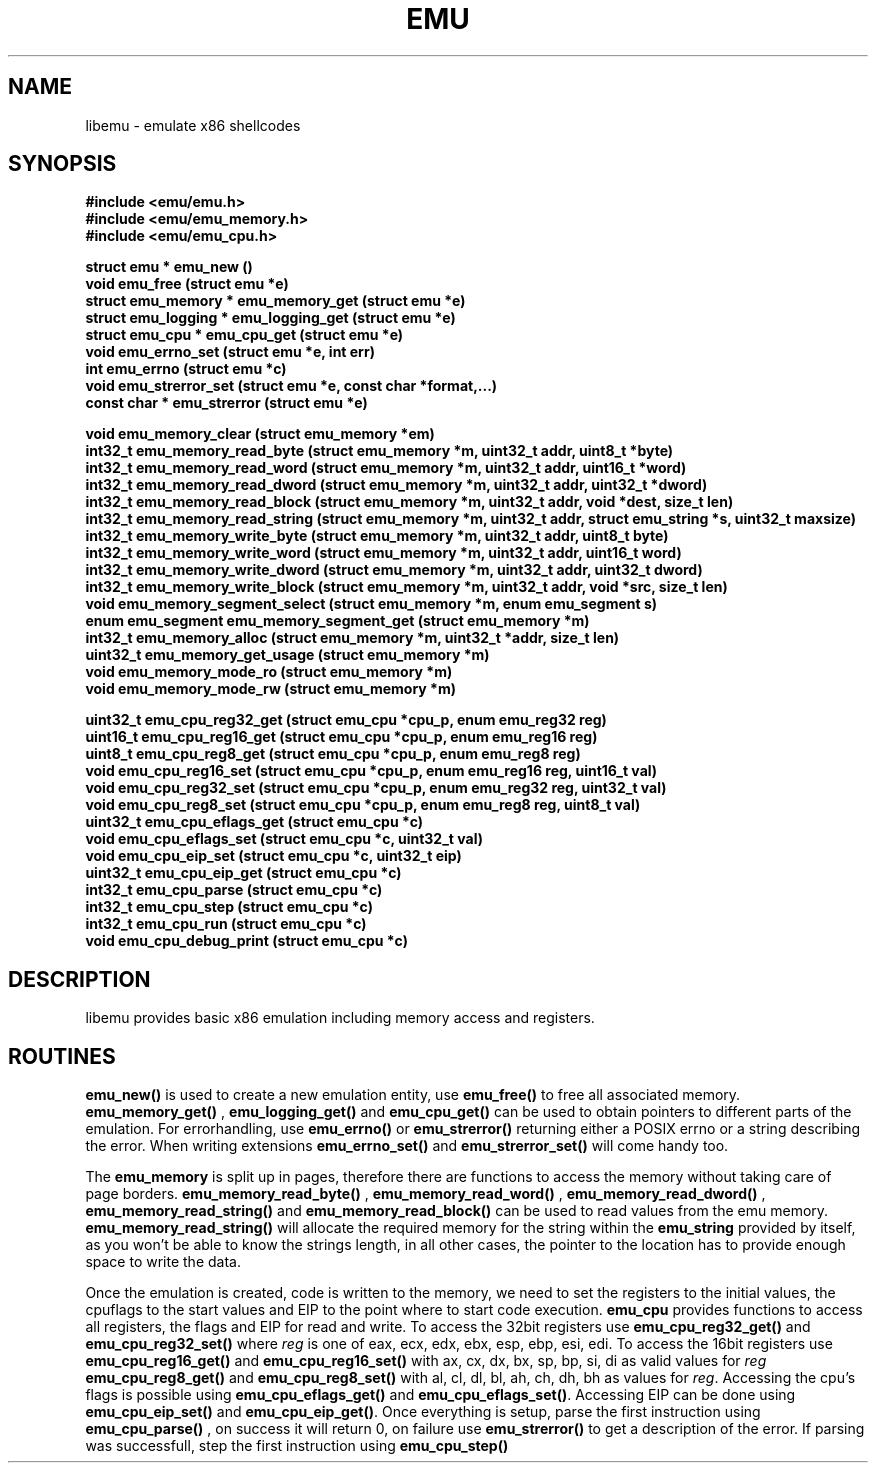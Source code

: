 .TH EMU 3 "04 September 2007"
.SH NAME 
libemu - emulate x86 shellcodes 
.SH SYNOPSIS
.nf
.ft B
#include <emu/emu.h>
#include <emu/emu_memory.h>
#include <emu/emu_cpu.h>
.ft
.LP
.nf
.LP
.ft B
struct emu * emu_new ()
void emu_free (struct emu *e)
struct emu_memory * emu_memory_get (struct emu *e)
struct emu_logging * emu_logging_get (struct emu *e)
struct emu_cpu * emu_cpu_get (struct emu *e)
void emu_errno_set (struct emu *e, int err)
int emu_errno (struct emu *c)
void emu_strerror_set (struct emu *e, const char *format,...)
const char * emu_strerror (struct emu *e)
.ft
.LP
.ft B
void emu_memory_clear (struct emu_memory *em)
int32_t emu_memory_read_byte (struct emu_memory *m, uint32_t addr, uint8_t *byte)
int32_t emu_memory_read_word (struct emu_memory *m, uint32_t addr, uint16_t *word)
int32_t emu_memory_read_dword (struct emu_memory *m, uint32_t addr, uint32_t *dword)
int32_t emu_memory_read_block (struct emu_memory *m, uint32_t addr, void *dest, size_t len)
int32_t emu_memory_read_string (struct emu_memory *m, uint32_t addr, struct emu_string *s, uint32_t maxsize)
int32_t emu_memory_write_byte (struct emu_memory *m, uint32_t addr, uint8_t byte)
int32_t emu_memory_write_word (struct emu_memory *m, uint32_t addr, uint16_t word)
int32_t emu_memory_write_dword (struct emu_memory *m, uint32_t addr, uint32_t dword)
int32_t emu_memory_write_block (struct emu_memory *m, uint32_t addr, void *src, size_t len)
void emu_memory_segment_select (struct emu_memory *m, enum emu_segment s)
enum emu_segment emu_memory_segment_get (struct emu_memory *m)
int32_t emu_memory_alloc (struct emu_memory *m, uint32_t *addr, size_t len)
uint32_t emu_memory_get_usage (struct emu_memory *m)
void emu_memory_mode_ro (struct emu_memory *m)
void emu_memory_mode_rw (struct emu_memory *m)
.ft
.LP
.ft B
uint32_t emu_cpu_reg32_get (struct emu_cpu *cpu_p, enum emu_reg32 reg)
uint16_t emu_cpu_reg16_get (struct emu_cpu *cpu_p, enum emu_reg16 reg)
uint8_t  emu_cpu_reg8_get  (struct emu_cpu *cpu_p, enum emu_reg8  reg)
void emu_cpu_reg16_set (struct emu_cpu *cpu_p, enum emu_reg16 reg, uint16_t val)
void emu_cpu_reg32_set (struct emu_cpu *cpu_p, enum emu_reg32 reg, uint32_t val)
void emu_cpu_reg8_set  (struct emu_cpu *cpu_p, enum emu_reg8 reg,  uint8_t val)
uint32_t emu_cpu_eflags_get (struct emu_cpu *c)
void emu_cpu_eflags_set (struct emu_cpu *c, uint32_t val)
void emu_cpu_eip_set (struct emu_cpu *c, uint32_t eip)
uint32_t emu_cpu_eip_get (struct emu_cpu *c)
int32_t emu_cpu_parse (struct emu_cpu *c)
int32_t emu_cpu_step (struct emu_cpu *c)
int32_t emu_cpu_run (struct emu_cpu *c)
void emu_cpu_debug_print (struct emu_cpu *c)
.ft
.fi
.SH DESCRIPTION
libemu provides basic x86 emulation including memory access and registers.
.PP
.SH ROUTINES
.B emu_new() 
is used to create a new emulation entity, use
.B emu_free() 
to free all associated memory.
.B emu_memory_get()
,
.B emu_logging_get()
and
.B emu_cpu_get()
can be used to obtain pointers to different parts of the emulation.
For errorhandling, use 
.B emu_errno()
or 
.B emu_strerror()
returning either a POSIX errno or a string describing the error.
When writing extensions 
.B emu_errno_set()
and 
.B emu_strerror_set()
will come handy too.
.PP
The
.B emu_memory
is split up in pages, therefore there are functions to access the memory without taking care of page borders.
.B emu_memory_read_byte()
,
.B emu_memory_read_word()
,
.B emu_memory_read_dword()
,
.B emu_memory_read_string()
and 
.B emu_memory_read_block()
can be used to read values from the emu memory.
.B emu_memory_read_string() 
will allocate the required memory for the string within the 
.B emu_string 
provided by itself, as you won't be able to know the strings length, 
in all other cases, the pointer to the location has to provide enough space 
to write the data.

.PP
Once the emulation is created, code is written to the memory, 
we need to set the registers to the initial values, the cpuflags to the start values 
and EIP to the point where to start code execution.
.B emu_cpu
provides functions to access all registers, the flags and EIP for read and write.
To access the 32bit registers use
.B emu_cpu_reg32_get()
and 
.B emu_cpu_reg32_set()
where 
.I reg 
is one of eax, ecx, edx, ebx, esp, ebp, esi, edi.
To access the 16bit registers use 
.B emu_cpu_reg16_get()
and 
.B emu_cpu_reg16_set()
with ax, cx, dx, bx, sp, bp, si, di as valid values for 
.I reg
. In case of 8bit register access use
.B emu_cpu_reg8_get()
and 
.B emu_cpu_reg8_set()
with al, cl, dl, bl, ah, ch, dh, bh as values for 
.IR reg .
Accessing the cpu's flags is possible using 
.B emu_cpu_eflags_get() 
and 
.BR emu_cpu_eflags_set() .
Accessing EIP can be done using
.B emu_cpu_eip_set()
and
.BR emu_cpu_eip_get() .
Once everything is setup, parse the first instruction using 
.B emu_cpu_parse()
, on success it will return 0, on failure use
.B emu_strerror()
to get a description of the error.
If parsing was successfull, step the first instruction using
.B emu_cpu_step()
.

